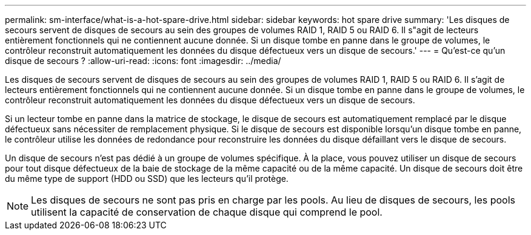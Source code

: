 ---
permalink: sm-interface/what-is-a-hot-spare-drive.html 
sidebar: sidebar 
keywords: hot spare drive 
summary: 'Les disques de secours servent de disques de secours au sein des groupes de volumes RAID 1, RAID 5 ou RAID 6. Il s"agit de lecteurs entièrement fonctionnels qui ne contiennent aucune donnée. Si un disque tombe en panne dans le groupe de volumes, le contrôleur reconstruit automatiquement les données du disque défectueux vers un disque de secours.' 
---
= Qu'est-ce qu'un disque de secours ?
:allow-uri-read: 
:icons: font
:imagesdir: ../media/


[role="lead"]
Les disques de secours servent de disques de secours au sein des groupes de volumes RAID 1, RAID 5 ou RAID 6. Il s'agit de lecteurs entièrement fonctionnels qui ne contiennent aucune donnée. Si un disque tombe en panne dans le groupe de volumes, le contrôleur reconstruit automatiquement les données du disque défectueux vers un disque de secours.

Si un lecteur tombe en panne dans la matrice de stockage, le disque de secours est automatiquement remplacé par le disque défectueux sans nécessiter de remplacement physique. Si le disque de secours est disponible lorsqu'un disque tombe en panne, le contrôleur utilise les données de redondance pour reconstruire les données du disque défaillant vers le disque de secours.

Un disque de secours n'est pas dédié à un groupe de volumes spécifique. À la place, vous pouvez utiliser un disque de secours pour tout disque défectueux de la baie de stockage de la même capacité ou de la même capacité. Un disque de secours doit être du même type de support (HDD ou SSD) que les lecteurs qu'il protège.

[NOTE]
====
Les disques de secours ne sont pas pris en charge par les pools. Au lieu de disques de secours, les pools utilisent la capacité de conservation de chaque disque qui comprend le pool.

====